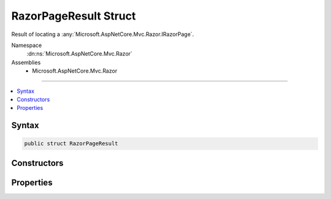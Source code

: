 

RazorPageResult Struct
======================






Result of locating a :any:`Microsoft.AspNetCore.Mvc.Razor.IRazorPage`\.


Namespace
    :dn:ns:`Microsoft.AspNetCore.Mvc.Razor`
Assemblies
    * Microsoft.AspNetCore.Mvc.Razor

----

.. contents::
   :local:









Syntax
------

.. code-block:: csharp

    public struct RazorPageResult








.. dn:structure:: Microsoft.AspNetCore.Mvc.Razor.RazorPageResult
    :hidden:

.. dn:structure:: Microsoft.AspNetCore.Mvc.Razor.RazorPageResult

Constructors
------------

.. dn:structure:: Microsoft.AspNetCore.Mvc.Razor.RazorPageResult
    :noindex:
    :hidden:

    
    .. dn:constructor:: Microsoft.AspNetCore.Mvc.Razor.RazorPageResult.RazorPageResult(System.String, Microsoft.AspNetCore.Mvc.Razor.IRazorPage)
    
        
    
        
        Initializes a new instance of :any:`Microsoft.AspNetCore.Mvc.Razor.RazorPageResult` for a successful discovery.
    
        
    
        
        :param name: The name of the page that was found.
        
        :type name: System.String
    
        
        :param page: The located :any:`Microsoft.AspNetCore.Mvc.Razor.IRazorPage`\.
        
        :type page: Microsoft.AspNetCore.Mvc.Razor.IRazorPage
    
        
        .. code-block:: csharp
    
            public RazorPageResult(string name, IRazorPage page)
    
    .. dn:constructor:: Microsoft.AspNetCore.Mvc.Razor.RazorPageResult.RazorPageResult(System.String, System.Collections.Generic.IEnumerable<System.String>)
    
        
    
        
        Initializes a new instance of :any:`Microsoft.AspNetCore.Mvc.Razor.RazorPageResult` for an unsuccessful discovery.
    
        
    
        
        :param name: The name of the page that was not found.
        
        :type name: System.String
    
        
        :param searchedLocations: The locations that were searched.
        
        :type searchedLocations: System.Collections.Generic.IEnumerable<System.Collections.Generic.IEnumerable`1>{System.String<System.String>}
    
        
        .. code-block:: csharp
    
            public RazorPageResult(string name, IEnumerable<string> searchedLocations)
    

Properties
----------

.. dn:structure:: Microsoft.AspNetCore.Mvc.Razor.RazorPageResult
    :noindex:
    :hidden:

    
    .. dn:property:: Microsoft.AspNetCore.Mvc.Razor.RazorPageResult.Name
    
        
    
        
        Gets the name or the path of the page being located.
    
        
        :rtype: System.String
    
        
        .. code-block:: csharp
    
            public string Name { get; }
    
    .. dn:property:: Microsoft.AspNetCore.Mvc.Razor.RazorPageResult.Page
    
        
    
        
        Gets the :any:`Microsoft.AspNetCore.Mvc.Razor.IRazorPage` if found.
    
        
        :rtype: Microsoft.AspNetCore.Mvc.Razor.IRazorPage
    
        
        .. code-block:: csharp
    
            public IRazorPage Page { get; }
    
    .. dn:property:: Microsoft.AspNetCore.Mvc.Razor.RazorPageResult.SearchedLocations
    
        
    
        
        Gets the locations that were searched when :dn:prop:`Microsoft.AspNetCore.Mvc.Razor.RazorPageResult.Page` could not be found.
    
        
        :rtype: System.Collections.Generic.IEnumerable<System.Collections.Generic.IEnumerable`1>{System.String<System.String>}
    
        
        .. code-block:: csharp
    
            public IEnumerable<string> SearchedLocations { get; }
    

